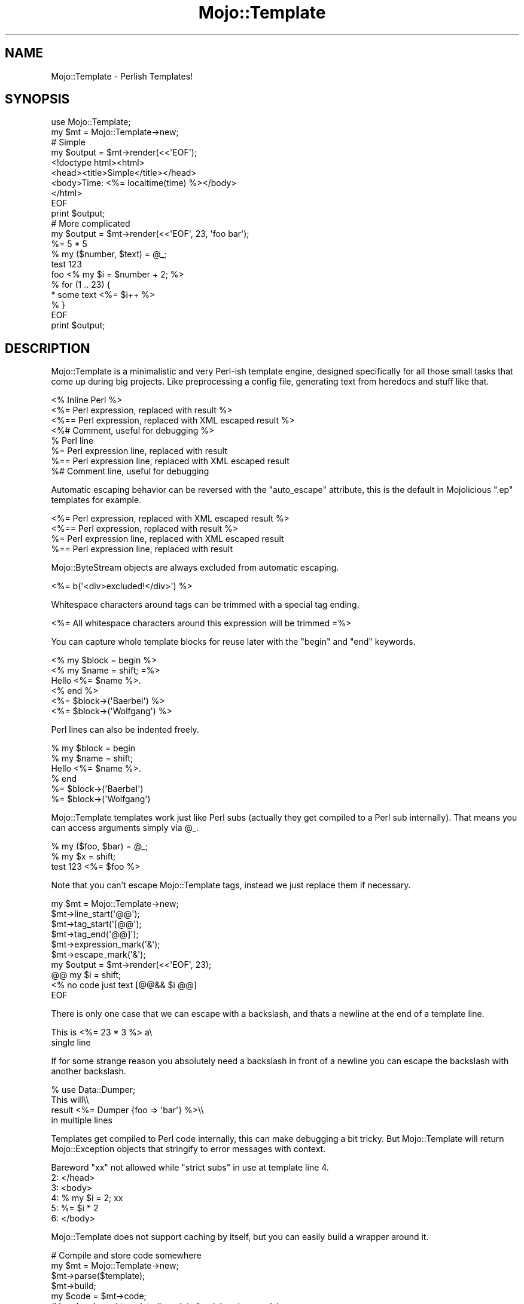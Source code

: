 .\" Automatically generated by Pod::Man 2.22 (Pod::Simple 3.07)
.\"
.\" Standard preamble:
.\" ========================================================================
.de Sp \" Vertical space (when we can't use .PP)
.if t .sp .5v
.if n .sp
..
.de Vb \" Begin verbatim text
.ft CW
.nf
.ne \\$1
..
.de Ve \" End verbatim text
.ft R
.fi
..
.\" Set up some character translations and predefined strings.  \*(-- will
.\" give an unbreakable dash, \*(PI will give pi, \*(L" will give a left
.\" double quote, and \*(R" will give a right double quote.  \*(C+ will
.\" give a nicer C++.  Capital omega is used to do unbreakable dashes and
.\" therefore won't be available.  \*(C` and \*(C' expand to `' in nroff,
.\" nothing in troff, for use with C<>.
.tr \(*W-
.ds C+ C\v'-.1v'\h'-1p'\s-2+\h'-1p'+\s0\v'.1v'\h'-1p'
.ie n \{\
.    ds -- \(*W-
.    ds PI pi
.    if (\n(.H=4u)&(1m=24u) .ds -- \(*W\h'-12u'\(*W\h'-12u'-\" diablo 10 pitch
.    if (\n(.H=4u)&(1m=20u) .ds -- \(*W\h'-12u'\(*W\h'-8u'-\"  diablo 12 pitch
.    ds L" ""
.    ds R" ""
.    ds C` ""
.    ds C' ""
'br\}
.el\{\
.    ds -- \|\(em\|
.    ds PI \(*p
.    ds L" ``
.    ds R" ''
'br\}
.\"
.\" Escape single quotes in literal strings from groff's Unicode transform.
.ie \n(.g .ds Aq \(aq
.el       .ds Aq '
.\"
.\" If the F register is turned on, we'll generate index entries on stderr for
.\" titles (.TH), headers (.SH), subsections (.SS), items (.Ip), and index
.\" entries marked with X<> in POD.  Of course, you'll have to process the
.\" output yourself in some meaningful fashion.
.ie \nF \{\
.    de IX
.    tm Index:\\$1\t\\n%\t"\\$2"
..
.    nr % 0
.    rr F
.\}
.el \{\
.    de IX
..
.\}
.\"
.\" Accent mark definitions (@(#)ms.acc 1.5 88/02/08 SMI; from UCB 4.2).
.\" Fear.  Run.  Save yourself.  No user-serviceable parts.
.    \" fudge factors for nroff and troff
.if n \{\
.    ds #H 0
.    ds #V .8m
.    ds #F .3m
.    ds #[ \f1
.    ds #] \fP
.\}
.if t \{\
.    ds #H ((1u-(\\\\n(.fu%2u))*.13m)
.    ds #V .6m
.    ds #F 0
.    ds #[ \&
.    ds #] \&
.\}
.    \" simple accents for nroff and troff
.if n \{\
.    ds ' \&
.    ds ` \&
.    ds ^ \&
.    ds , \&
.    ds ~ ~
.    ds /
.\}
.if t \{\
.    ds ' \\k:\h'-(\\n(.wu*8/10-\*(#H)'\'\h"|\\n:u"
.    ds ` \\k:\h'-(\\n(.wu*8/10-\*(#H)'\`\h'|\\n:u'
.    ds ^ \\k:\h'-(\\n(.wu*10/11-\*(#H)'^\h'|\\n:u'
.    ds , \\k:\h'-(\\n(.wu*8/10)',\h'|\\n:u'
.    ds ~ \\k:\h'-(\\n(.wu-\*(#H-.1m)'~\h'|\\n:u'
.    ds / \\k:\h'-(\\n(.wu*8/10-\*(#H)'\z\(sl\h'|\\n:u'
.\}
.    \" troff and (daisy-wheel) nroff accents
.ds : \\k:\h'-(\\n(.wu*8/10-\*(#H+.1m+\*(#F)'\v'-\*(#V'\z.\h'.2m+\*(#F'.\h'|\\n:u'\v'\*(#V'
.ds 8 \h'\*(#H'\(*b\h'-\*(#H'
.ds o \\k:\h'-(\\n(.wu+\w'\(de'u-\*(#H)/2u'\v'-.3n'\*(#[\z\(de\v'.3n'\h'|\\n:u'\*(#]
.ds d- \h'\*(#H'\(pd\h'-\w'~'u'\v'-.25m'\f2\(hy\fP\v'.25m'\h'-\*(#H'
.ds D- D\\k:\h'-\w'D'u'\v'-.11m'\z\(hy\v'.11m'\h'|\\n:u'
.ds th \*(#[\v'.3m'\s+1I\s-1\v'-.3m'\h'-(\w'I'u*2/3)'\s-1o\s+1\*(#]
.ds Th \*(#[\s+2I\s-2\h'-\w'I'u*3/5'\v'-.3m'o\v'.3m'\*(#]
.ds ae a\h'-(\w'a'u*4/10)'e
.ds Ae A\h'-(\w'A'u*4/10)'E
.    \" corrections for vroff
.if v .ds ~ \\k:\h'-(\\n(.wu*9/10-\*(#H)'\s-2\u~\d\s+2\h'|\\n:u'
.if v .ds ^ \\k:\h'-(\\n(.wu*10/11-\*(#H)'\v'-.4m'^\v'.4m'\h'|\\n:u'
.    \" for low resolution devices (crt and lpr)
.if \n(.H>23 .if \n(.V>19 \
\{\
.    ds : e
.    ds 8 ss
.    ds o a
.    ds d- d\h'-1'\(ga
.    ds D- D\h'-1'\(hy
.    ds th \o'bp'
.    ds Th \o'LP'
.    ds ae ae
.    ds Ae AE
.\}
.rm #[ #] #H #V #F C
.\" ========================================================================
.\"
.IX Title "Mojo::Template 3pm"
.TH Mojo::Template 3pm "2011-05-10" "perl v5.10.1" "User Contributed Perl Documentation"
.\" For nroff, turn off justification.  Always turn off hyphenation; it makes
.\" way too many mistakes in technical documents.
.if n .ad l
.nh
.SH "NAME"
Mojo::Template \- Perlish Templates!
.SH "SYNOPSIS"
.IX Header "SYNOPSIS"
.Vb 2
\&  use Mojo::Template;
\&  my $mt = Mojo::Template\->new;
\&
\&  # Simple
\&  my $output = $mt\->render(<<\*(AqEOF\*(Aq);
\&  <!doctype html><html>
\&    <head><title>Simple</title></head>
\&    <body>Time: <%= localtime(time) %></body>
\&  </html>
\&  EOF
\&  print $output;
\&
\&  # More complicated
\&  my $output = $mt\->render(<<\*(AqEOF\*(Aq, 23, \*(Aqfoo bar\*(Aq);
\&  %= 5 * 5
\&  % my ($number, $text) = @_;
\&  test 123
\&  foo <% my $i = $number + 2; %>
\&  % for (1 .. 23) {
\&  * some text <%= $i++ %>
\&  % }
\&  EOF
\&  print $output;
.Ve
.SH "DESCRIPTION"
.IX Header "DESCRIPTION"
Mojo::Template is a minimalistic and very Perl-ish template engine,
designed specifically for all those small tasks that come up during big
projects.
Like preprocessing a config file, generating text from heredocs and stuff
like that.
.PP
.Vb 8
\&  <% Inline Perl %>
\&  <%= Perl expression, replaced with result %>
\&  <%== Perl expression, replaced with XML escaped result %>
\&  <%# Comment, useful for debugging %>
\&  % Perl line
\&  %= Perl expression line, replaced with result
\&  %== Perl expression line, replaced with XML escaped result
\&  %# Comment line, useful for debugging
.Ve
.PP
Automatic escaping behavior can be reversed with the \f(CW\*(C`auto_escape\*(C'\fR
attribute, this is the default in Mojolicious \f(CW\*(C`.ep\*(C'\fR templates for
example.
.PP
.Vb 4
\&  <%= Perl expression, replaced with XML escaped result %>
\&  <%== Perl expression, replaced with result %>
\&  %= Perl expression line, replaced with XML escaped result
\&  %== Perl expression line, replaced with result
.Ve
.PP
Mojo::ByteStream objects are always excluded from automatic escaping.
.PP
.Vb 1
\&  <%= b(\*(Aq<div>excluded!</div>\*(Aq) %>
.Ve
.PP
Whitespace characters around tags can be trimmed with a special tag ending.
.PP
.Vb 1
\&  <%= All whitespace characters around this expression will be trimmed =%>
.Ve
.PP
You can capture whole template blocks for reuse later with the \f(CW\*(C`begin\*(C'\fR and
\&\f(CW\*(C`end\*(C'\fR keywords.
.PP
.Vb 6
\&  <% my $block = begin %>
\&    <% my $name = shift; =%>
\&    Hello <%= $name %>.
\&  <% end %>
\&  <%= $block\->(\*(AqBaerbel\*(Aq) %>
\&  <%= $block\->(\*(AqWolfgang\*(Aq) %>
.Ve
.PP
Perl lines can also be indented freely.
.PP
.Vb 6
\&  % my $block = begin
\&    % my $name = shift;
\&    Hello <%= $name %>.
\&  % end
\&  %= $block\->(\*(AqBaerbel\*(Aq)
\&  %= $block\->(\*(AqWolfgang\*(Aq)
.Ve
.PP
Mojo::Template templates work just like Perl subs (actually they get
compiled to a Perl sub internally).
That means you can access arguments simply via \f(CW@_\fR.
.PP
.Vb 3
\&  % my ($foo, $bar) = @_;
\&  % my $x = shift;
\&  test 123 <%= $foo %>
.Ve
.PP
Note that you can't escape Mojo::Template tags, instead we just replace
them if necessary.
.PP
.Vb 10
\&  my $mt = Mojo::Template\->new;
\&  $mt\->line_start(\*(Aq@@\*(Aq);
\&  $mt\->tag_start(\*(Aq[@@\*(Aq);
\&  $mt\->tag_end(\*(Aq@@]\*(Aq);
\&  $mt\->expression_mark(\*(Aq&\*(Aq);
\&  $mt\->escape_mark(\*(Aq&\*(Aq);
\&  my $output = $mt\->render(<<\*(AqEOF\*(Aq, 23);
\&  @@ my $i = shift;
\&  <% no code just text [@@&& $i @@]
\&  EOF
.Ve
.PP
There is only one case that we can escape with a backslash, and thats a
newline at the end of a template line.
.PP
.Vb 2
\&  This is <%= 23 * 3 %> a\e
\&  single line
.Ve
.PP
If for some strange reason you absolutely need a backslash in front of a
newline you can escape the backslash with another backslash.
.PP
.Vb 4
\&  % use Data::Dumper;
\&  This will\e\e
\&  result <%=  Dumper {foo => \*(Aqbar\*(Aq} %>\e\e
\&  in multiple lines
.Ve
.PP
Templates get compiled to Perl code internally, this can make debugging a bit
tricky.
But Mojo::Template will return Mojo::Exception objects that stringify
to error messages with context.
.PP
.Vb 6
\&  Bareword "xx" not allowed while "strict subs" in use at template line 4.
\&  2: </head>
\&  3: <body>
\&  4: % my $i = 2; xx
\&  5: %= $i * 2
\&  6: </body>
.Ve
.PP
Mojo::Template does not support caching by itself, but you can easily
build a wrapper around it.
.PP
.Vb 5
\&  # Compile and store code somewhere
\&  my $mt = Mojo::Template\->new;
\&  $mt\->parse($template);
\&  $mt\->build;
\&  my $code = $mt\->code;
\&
\&  # Load code and template (template for debug trace only)
\&  $mt\->template($template);
\&  $mt\->code($code);
\&  $mt\->compile;
\&  my $output = $mt\->interpret(@arguments);
.Ve
.SH "ATTRIBUTES"
.IX Header "ATTRIBUTES"
Mojo::Template implements the following attributes.
.ie n .SS """auto_escape"""
.el .SS "\f(CWauto_escape\fP"
.IX Subsection "auto_escape"
.Vb 2
\&  my $auto_escape = $mt\->auto_escape;
\&  $mt             = $mt\->auto_escape(1);
.Ve
.PP
Activate automatic \s-1XML\s0 escaping.
.ie n .SS """append"""
.el .SS "\f(CWappend\fP"
.IX Subsection "append"
.Vb 2
\&  my $code = $mt\->append;
\&  $mt      = $mt\->append(\*(Aqwarn "Processed template"\*(Aq);
.Ve
.PP
Append Perl code to compiled template.
.ie n .SS """capture_end"""
.el .SS "\f(CWcapture_end\fP"
.IX Subsection "capture_end"
.Vb 2
\&  my $capture_end = $mt\->capture_end;
\&  $mt             = $mt\->capture_end(\*(Aqend\*(Aq);
.Ve
.PP
Keyword indicating the end of a capture block, defaults to \f(CW\*(C`end\*(C'\fR.
.PP
.Vb 3
\&  <% my $block = begin %>
\&    Some data!
\&  <% end %>
.Ve
.ie n .SS """capture_start"""
.el .SS "\f(CWcapture_start\fP"
.IX Subsection "capture_start"
.Vb 2
\&  my $capture_start = $mt\->capture_start;
\&  $mt               = $mt\->capture_start(\*(Aqbegin\*(Aq);
.Ve
.PP
Keyword indicating the start of a capture block, defaults to \f(CW\*(C`begin\*(C'\fR.
.PP
.Vb 3
\&  <% my $block = begin %>
\&    Some data!
\&  <% end %>
.Ve
.ie n .SS """code"""
.el .SS "\f(CWcode\fP"
.IX Subsection "code"
.Vb 2
\&  my $code = $mt\->code;
\&  $mt      = $mt\->code($code);
.Ve
.PP
Compiled template code.
.ie n .SS """comment_mark"""
.el .SS "\f(CWcomment_mark\fP"
.IX Subsection "comment_mark"
.Vb 2
\&  my $comment_mark = $mt\->comment_mark;
\&  $mt              = $mt\->comment_mark(\*(Aq#\*(Aq);
.Ve
.PP
Character indicating the start of a comment, defaults to \f(CW\*(C`#\*(C'\fR.
.PP
.Vb 1
\&  <%# This is a comment %>
.Ve
.ie n .SS """encoding"""
.el .SS "\f(CWencoding\fP"
.IX Subsection "encoding"
.Vb 2
\&  my $encoding = $mt\->encoding;
\&  $mt          = $mt\->encoding(\*(AqUTF\-8\*(Aq);
.Ve
.PP
Encoding used for template files.
.ie n .SS """escape_mark"""
.el .SS "\f(CWescape_mark\fP"
.IX Subsection "escape_mark"
.Vb 2
\&  my $escape_mark = $mt\->escape_mark;
\&  $mt             = $mt\->escape_mark(\*(Aq=\*(Aq);
.Ve
.PP
Character indicating the start of an escaped expression, defaults to \f(CW\*(C`=\*(C'\fR.
.PP
.Vb 1
\&  <%== $foo %>
.Ve
.ie n .SS """expression_mark"""
.el .SS "\f(CWexpression_mark\fP"
.IX Subsection "expression_mark"
.Vb 2
\&  my $expression_mark = $mt\->expression_mark;
\&  $mt                 = $mt\->expression_mark(\*(Aq=\*(Aq);
.Ve
.PP
Character indicating the start of an expression, defaults to \f(CW\*(C`=\*(C'\fR.
.PP
.Vb 1
\&  <%= $foo %>
.Ve
.ie n .SS """line_start"""
.el .SS "\f(CWline_start\fP"
.IX Subsection "line_start"
.Vb 2
\&  my $line_start = $mt\->line_start;
\&  $mt            = $mt\->line_start(\*(Aq%\*(Aq);
.Ve
.PP
Character indicating the start of a code line, defaults to \f(CW\*(C`%\*(C'\fR.
.PP
.Vb 1
\&  % $foo = 23;
.Ve
.ie n .SS """name"""
.el .SS "\f(CWname\fP"
.IX Subsection "name"
.Vb 2
\&  my $name = $mt\->name;
\&  $mt      = $mt\->name(\*(Aqfoo.mt\*(Aq);
.Ve
.PP
Name of template currently being processed, defaults to \f(CW\*(C`template\*(C'\fR.
Note that this method is attribute and might change without warning!
.ie n .SS """namespace"""
.el .SS "\f(CWnamespace\fP"
.IX Subsection "namespace"
.Vb 2
\&  my $namespace = $mt\->namespace;
\&  $mt           = $mt\->namespace(\*(Aqmain\*(Aq);
.Ve
.PP
Namespace used to compile templates, defaults to \f(CW\*(C`Mojo::Template::Context\*(C'\fR.
.ie n .SS """prepend"""
.el .SS "\f(CWprepend\fP"
.IX Subsection "prepend"
.Vb 2
\&  my $code = $mt\->prepend;
\&  $mt      = $mt\->prepend(\*(Aqmy $self = shift;\*(Aq);
.Ve
.PP
Prepend Perl code to compiled template.
.ie n .SS """tag_start"""
.el .SS "\f(CWtag_start\fP"
.IX Subsection "tag_start"
.Vb 2
\&  my $tag_start = $mt\->tag_start;
\&  $mt           = $mt\->tag_start(\*(Aq<%\*(Aq);
.Ve
.PP
Characters indicating the start of a tag, defaults to \f(CW\*(C`<%\*(C'\fR.
.PP
.Vb 1
\&  <% $foo = 23; %>
.Ve
.ie n .SS """tag_end"""
.el .SS "\f(CWtag_end\fP"
.IX Subsection "tag_end"
.Vb 2
\&  my $tag_end = $mt\->tag_end;
\&  $mt         = $mt\->tag_end(\*(Aq%>\*(Aq);
.Ve
.PP
Characters indicating the end of a tag, defaults to \f(CW\*(C`%>\*(C'\fR.
.PP
.Vb 1
\&  <%= $foo %>
.Ve
.ie n .SS """template"""
.el .SS "\f(CWtemplate\fP"
.IX Subsection "template"
.Vb 2
\&  my $template = $mt\->template;
\&  $mt          = $mt\->template($template);
.Ve
.PP
Raw template.
.ie n .SS """tree"""
.el .SS "\f(CWtree\fP"
.IX Subsection "tree"
.Vb 2
\&  my $tree = $mt\->tree;
\&  $mt      = $mt\->tree($tree);
.Ve
.PP
Parsed tree.
.ie n .SS """trim_mark"""
.el .SS "\f(CWtrim_mark\fP"
.IX Subsection "trim_mark"
.Vb 2
\&  my $trim_mark = $mt\->trim_mark;
\&  $mt           = $mt\->trim_mark(\*(Aq\-\*(Aq);
.Ve
.PP
Character activating automatic whitespace trimming, defaults to \f(CW\*(C`=\*(C'\fR.
.PP
.Vb 1
\&  <%= $foo =%>
.Ve
.SH "METHODS"
.IX Header "METHODS"
Mojo::Template inherits all methods from Mojo::Base and implements the
following new ones.
.ie n .SS """new"""
.el .SS "\f(CWnew\fP"
.IX Subsection "new"
.Vb 1
\&  my $mt = Mojo::Template\->new;
.Ve
.PP
Construct a new Mojo::Template object.
.ie n .SS """build"""
.el .SS "\f(CWbuild\fP"
.IX Subsection "build"
.Vb 1
\&  $mt = $mt\->build;
.Ve
.PP
Build template.
.ie n .SS """compile"""
.el .SS "\f(CWcompile\fP"
.IX Subsection "compile"
.Vb 1
\&  my $exception = $mt\->compile;
.Ve
.PP
Compile template.
.ie n .SS """interpret"""
.el .SS "\f(CWinterpret\fP"
.IX Subsection "interpret"
.Vb 2
\&  my $output = $mt\->interpret;
\&  my $output = $mt\->interpret(@arguments);
.Ve
.PP
Interpret template.
.ie n .SS """parse"""
.el .SS "\f(CWparse\fP"
.IX Subsection "parse"
.Vb 1
\&  $mt = $mt\->parse($template);
.Ve
.PP
Parse template.
.ie n .SS """render"""
.el .SS "\f(CWrender\fP"
.IX Subsection "render"
.Vb 2
\&  my $output = $mt\->render($template);
\&  my $output = $mt\->render($template, @arguments);
.Ve
.PP
Render template.
.ie n .SS """render_file"""
.el .SS "\f(CWrender_file\fP"
.IX Subsection "render_file"
.Vb 2
\&  my $output = $mt\->render_file($template_file);
\&  my $output = $mt\->render_file($template_file, @arguments);
.Ve
.PP
Render template file.
.ie n .SS """render_file_to_file"""
.el .SS "\f(CWrender_file_to_file\fP"
.IX Subsection "render_file_to_file"
.Vb 4
\&  my $exception = $mt\->render_file_to_file($template_file, $output_file);
\&  my $exception = $mt\->render_file_to_file(
\&    $template_file, $output_file, @arguments
\&  );
.Ve
.PP
Render template file to a specific file.
.ie n .SS """render_to_file"""
.el .SS "\f(CWrender_to_file\fP"
.IX Subsection "render_to_file"
.Vb 4
\&  my $exception = $mt\->render_to_file($template, $output_file);
\&  my $exception = $mt\->render_to_file(
\&    $template, $output_file, @arguments
\&  );
.Ve
.PP
Render template to a specific file.
.SH "SEE ALSO"
.IX Header "SEE ALSO"
Mojolicious, Mojolicious::Guides, <http://mojolicio.us>.
